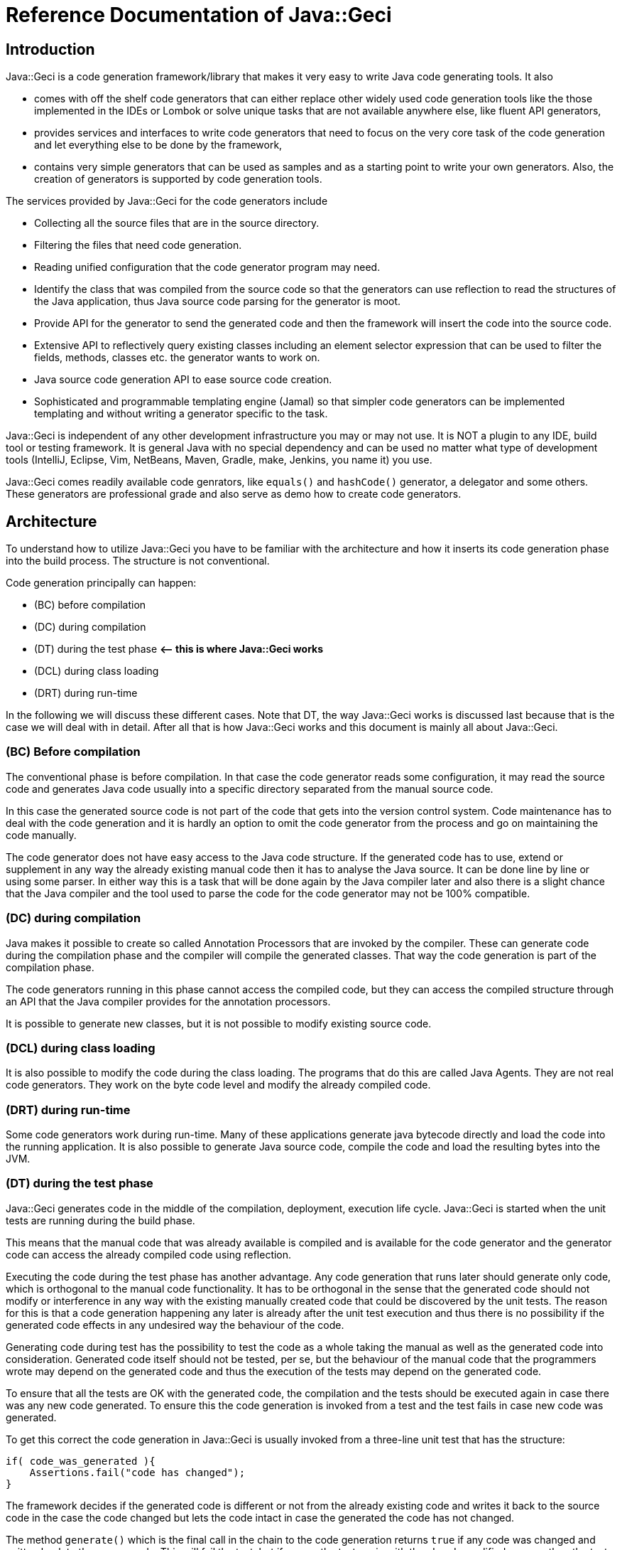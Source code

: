= Reference Documentation of Java::Geci

== Introduction

Java::Geci is a code generation framework/library that makes it very easy to write Java code generating tools.
It also

* comes with off the shelf code generators that can either replace other widely used code generation tools like the those implemented in the IDEs or Lombok or solve unique tasks that are not available anywhere else, like fluent API generators,
* provides services and interfaces to write code generators that need to focus on the very core task of the code generation and let everything else to be done by the framework,
* contains very simple generators that can be used as samples and as a starting point to write your own generators.
 Also, the creation of generators is supported by code generation tools.

The services provided by Java::Geci for the code generators include

* Collecting all the source files that are in the source directory.
* Filtering the files that need code generation.
* Reading unified configuration that the code generator program may need.
* Identify the class that was compiled from the source code so that the generators can use reflection to read the structures of the Java application, thus Java source code parsing for the generator is moot.
* Provide API for the generator to send the generated code and then the framework will insert the code into the source code.
* Extensive API to reflectively query existing classes including an element selector expression that can be used to filter the fields, methods, classes etc. the generator wants to work on.
* Java source code generation API to ease source code creation.
* Sophisticated and programmable templating engine (Jamal) so that simpler code generators can be implemented templating and without writing a generator specific to the task.

Java::Geci is independent of any other development infrastructure you may or may not use.
It is NOT a plugin to any IDE, build tool or testing framework.
It is general Java with no special dependency and can be used no matter what type of development tools (IntelliJ, Eclipse, Vim, NetBeans, Maven, Gradle, make, Jenkins, you name it) you use.

Java::Geci comes readily available code genrators, like `equals()` and `hashCode()` generator, a delegator and some others.
These generators are professional grade and also serve as demo how to create code generators.

== Architecture

To understand how to utilize Java::Geci you have to be familiar with the architecture and how it inserts its code generation phase into the build process.
The structure is not conventional.

Code generation principally can happen:

* (BC) before compilation
* (DC) during compilation
* (DT) during the test phase *&lt;– this is where Java::Geci works*
* (DCL) during class loading
* (DRT) during run-time

In the following we will discuss these different cases.
Note that DT, the way Java::Geci works is discussed last because that is the case we will deal with in detail.
After all that is how Java::Geci works and this document is mainly all about Java::Geci.

=== (BC) Before compilation

The conventional phase is before compilation.
In that case the code generator reads some configuration, it may read the source code and generates Java code usually into a specific directory separated from the manual source code.

In this case the generated source code is not part of the code that gets into the version control system.
Code maintenance has to deal with the code generation and it is hardly an option to omit the code generator from the process and go on maintaining the code manually.

The code generator does not have easy access to the Java code structure.
If the generated code has to use, extend or supplement in any way the already existing manual code then it has to analyse the Java source.
It can be done line by line or using some parser.
In either way this is a task that will be done again by the Java compiler later and also there is a slight chance that the Java compiler and the tool used to parse the code for the code generator may not be 100% compatible.

=== (DC) during compilation

Java makes it possible to create so called Annotation Processors that are invoked by the compiler.
These can generate code during the compilation phase and the compiler will compile the generated classes.
That way the code generation is part of the compilation phase.

The code generators running in this phase cannot access the compiled code, but they can access the compiled structure through an API that the Java compiler provides for the annotation processors.

It is possible to generate new classes, but it is not possible to modify existing source code.

=== (DCL) during class loading

It is also possible to modify the code during the class loading.
The programs that do this are called Java Agents.
They are not real code generators.
They work on the byte code level and modify the already compiled code.

=== (DRT) during run-time

Some code generators work during run-time.
Many of these applications generate java bytecode directly and load the code into the running application.
It is also possible to generate Java source code, compile the code and load the resulting bytes into the JVM.

=== (DT) during the test phase

Java::Geci generates code in the middle of the compilation, deployment, execution life cycle.
Java::Geci is started when the unit tests are running during the build phase.

This means that the manual code that was already available is compiled and is available for the code generator and the generator code can access the already compiled code using reflection.

Executing the code during the test phase has another advantage.
Any code generation that runs later should generate only code, which is orthogonal to the manual code functionality.
It has to be orthogonal in the sense that the generated code should not modify or interference in any way with the existing manually created code that could be discovered by the unit tests.
The reason for this is that a code generation happening any later is already after the unit test execution and thus there is no possibility if the generated code effects in any undesired way the behaviour of the code.

Generating code during test has the possibility to test the code as a whole taking the manual as well as the generated code into consideration.
Generated code itself should not be tested, per se, but the behaviour of the manual code that the programmers wrote may depend on the generated code and thus the execution of the tests may depend on the generated code.

To ensure that all the tests are OK with the generated code, the compilation and the tests should be executed again in case there was any new code generated.
To ensure this the code generation is invoked from a test and the test fails in case new code was generated.

To get this correct the code generation in Java::Geci is usually invoked from a three-line unit test that has the structure:

```java
if( code_was_generated ){
    Assertions.fail("code has changed");
}
```

The framework decides if the generated code is different or not from the already existing code and writes it back to the source code in the case the code changed but lets the code intact in case the generated the code has not changed.

The method `generate()` which is the final call in the chain to the code generation returns `true` if any code was changed and written back to the source code.
This will fail the test, but if we run the test again
with the already modified sources then the test should run fine.

This structure has some constraints on the generators:

* Generators should generate exactly the same code if they are executed on the same source and classes.
 This is usually not a strong requirement, code generators do not tend to generate random sources.
 Some code generators may want to insert timestamps as comment in the code: it should not.

* The generated code becomes part of the source and they are not compile time artifacts.
 This is usually the case for all code generators that generate code into already existing classes.
 Java::Geci can generate separate files but it was designed mainly for inline code generation (hence the name).

* The generated code has to be saved to the repository and the manual source along with the generated code has to be in a state that does not need further code generation.
 This ensures that the CI server in the development can work with the original workflow: fetch - compile - test - commit artifacts to the repo.
 The code generation was already done on the developer machine and the code generator on the CI only ensures that it was really done (or else the test fails).

Note that the fact that the code is generated on a developer machine does not violate the rule that the build should be machine independent.
In case there is any machine dependency then the code generation would result different code on the CI server and thus the build will break.

In the followings, we will describe how to configure and invoke Java::Geci via its API (no external configuration whatsoever is needed, only the API invoked from the tests) and after that how to write code generators.

This documentation is reference documentation.
Examples are given in the tutorials listed on the documentation page

* link:TUTORIAL.md[Tutorials]

== Geci invocation API

To use Java::Geci you have to have the libraries on the classpath.
If you use Maven then the easiest way is to define the dependencies in the POM file.

```xml
<dependency>
    <groupId>com.javax0.geci</groupId>
    <artifactId>javageci-annotation</artifactId>
</dependency>
<dependency>
    <groupId>com.javax0.geci</groupId>
    <artifactId>javageci-api</artifactId>
    <scope>test</scope>
</dependency>
<dependency>
    <groupId>com.javax0.geci</groupId>
    <artifactId>javageci-core</artifactId>
    <scope>test</scope>
</dependency>
<dependency>
    <groupId>com.javax0.geci</groupId>
    <artifactId>javageci-engine</artifactId>
    <scope>test</scope>
</dependency>
<dependency>
    <groupId>com.javax0.geci</groupId>
    <artifactId>javageci-tools</artifactId>
    <scope>test</scope>
</dependency>
```

Usually it is enough to have a dependency for `javageci-core`.
The other dependencies will be pulled in automatically.

The structure of the invocation is usually one lines in a unit test:

```java
Assertions.assertFalse( ...configuration
                           and invocation of
                           the code generators ...
                        ,
                           "error message that code has changed");
```

The `configuration and invocation of the code generators` part of the code is a chained method call that starts with creating a new `Geci` object and ends with the call to the method `generate()`.
For example the call:

* Example:

// snip TestAccessor
```java
    @Test
    void testAccessor() throws Exception {
        Geci geci;
        Assertions.assertFalse(
                (geci = new Geci()).source(maven().module("javageci-examples").mainSource())
                        .register(Accessor.builder().build())
                        .generate(),
                geci.failed());
    }
```

creates the new `javax0.geci.engine.Geci` object and calls the `source()` and `register()` methods to configure the framework.
Finally invoking `generate()` starts the code generation.
If there was some new code generated then the call to `geci.failed()` will return a string detailing which source files were changed.

=== Geci configuration calls

==== `source()` defines the alternative directories where the source is

There are several overloaded methods named `source()` in the `Geci` interface.
They provide means to define different source sets for the generators.
Note, that in this context the word "source" has multiple meanings.
The generators can read the source files to gather information but at the same time, it can also write generated code to the sources.

The different `source()` methods usually accept a `String` array as vararg in the last argument position.
This is to specify alternative directories where the source set can be.
It is *not* to specify different source sets.
If there are more than one source sets to be used then they should be defined in consecutive `source()` calls.

====

The need for this is because there is no guaranteed current working directory (CWD) when the unit tests are started.
Many times it is not a problem, but in some cases, for example, when you have a multi module maven project, you may face different CWDs depending on how you start the test.
If you start the unit test from the interactive environment of the IDE then the CWD will be the root directory of the module project by default.
If you start `mvn clean install` in the parent project then the CWD is the project root directory of the parent project.

====

The directory or directories for the source set should be the directory where the Java code hierarchy starts (in case of maven the `java` directory under `src/test` or `src/main`).
In other words, it is the  directory where the `com` directory is corresponding to your `com. ...` package structure.
In still another words this is the `src/main/java` or `src/test/java` directory in Maven terms.

You should not specify a directory deeper in order to limit the source scanning of the framework, because this will prevent finding the class that was created from a certain source file.
If there are many packages and sources the generators will (should) ignore them if they do not have anything to do with.

There are two versions of the method `source()` that has a `Predicate` as an argument before the alternative directory names.
When the directory is selected from the possible alternatives this predicate is used.
The leftmost directory in the argument list that tests `true` with the predicate will be used for the source set.
The versions of the method `source()` that do not have this parameter are using a default predicate that simply checks that the directory exists and it a directory (not a file).

To ease the use of the version that defines predicates there are predefined predicates in the class `javax0.geci.api.Source.Predicates`.
These are:

* `hasTheFile(String anchor)` returns a predicate, which will test `true` when there is a file named `anchor` in the directory.
* `hasOneOfTheFiles(String... anchors)` returns a predicate, which will test `true` when least one of the files named in `anchors` can be found in the directory.
* `hasAllTheFiles(String... anchors)` returns a predicate, which will test `true` when all the files named in `anchors` can be found in the directory.

===== Named Source Sets

You can also specify a named source set using the `source()` method.
This is needed when the code generator wants to create a new file and there are multiple source sets defined.
For example, there can be a source set in the directory `src/main/resources` containing resource files and another `src/main/java` containing Java files.
If a generator processes a resource file and then wants to generate a Java file then the framework has to create the generated file in the `src/main/java` directory in the appropriate subdirectory as defined by the package.

Generators that want to create whole new files will specify the source set where they want to create the new file.
If there is no named source set in the configuration with the name the generator is seeking then they can not work.

For this purpose the method `source()` has an overloaded version that accepts the first argument of the type `Source.Set`.
This type is a simple `String` wrapper to ease readability and help overload.
There is a `static` method in the class `Source.Set` named `set()` that can be imported statically and used to specify a source set name.
Thus you can specify a named source set in the form `source(set(&quot;java&quot;),&quot;src/main/java&quot;)`.

===== Maven directories

Since Maven is the number one build tool and also other build tools use the directory structure standard that was minted by Maven, there is support to specify the source sets in a simple way for Maven projects.
There is an overloaded version of the method `source()` that accept a `Source.Maven` object as an argument.
Using that you can specify the directories in a simple way.
You can simply write

[source,java]
----
source(maven().module("myModule").mainSource())
----

to specify the main source directory of the module `myModule`.
You can omit the `module(...)` part of the call in case you have a simple maven project.
You can use

* `mainSource()` to have the main source directory as a source set
* `testSource()` to have the test source directory as a source set
* `mainResources()` to have the main resource directory as a source set
* `testResources()` to have the test resource directory as a source set

If you do define none of them, just use `source(maven())` or `source(maven().module(&quot;myModule&quot;))` then you define all the four source sets in a single call.
This call also defines the set names:

* `&quot;mainSource&quot;` for the main source
* `&quot;mainResources&quot;` for the main resources
* `&quot;testSource&quot;` for the test source
* `&quot;testResources&quot;` for the test resources

It is recommended to use these source set names when you write a generator.

This is the default source set in case you do not specify any source set at all.

==== Filter source files

You cannot limit the working of the generators to a certain source package or to a certain subdirectory in the source tree specifying the sources but you can filter the actual source files calling the method

* `only(Pattern ...)`

When the source directory is scanned for potential source files they are filtered and only those remain in the set of files that match at least one of the patterns specified to the method `only()` as argument.

When matching the file name against the pattern the UNIX style absolute file name is matched against the pattern.
This means that the `\` characters are replaced to be `/` even on Windows operating system.

There is also a form of the method `only()` that accepts `Predicate&lt;Path&gt;` values:

* `only(Predicate&lt;Path&gt; ...)`

This form gives more freedom to the caller to specify arbitrary selection but the same time it is a bit more complex to use.
The regular expressions and predicates work together in the sense that a file will be included into the source set if at least one pattern or predicate lets it get through.
The actual implementation of `only(Pattern ...)` converts the regular expression strings on the fly right after they are specified to compiled patterns and then to patterns and when the file filtering is executed the actual code has no sense which predicate was specified as a pattern and which was given by the caller as a predicate.

One call can be used to specify multiple patterns or predicates, but it is also possible to use subsequent calls to `only()`.

Similarly to `only()` there are two methods, both named `ignore()`.
One has regular expression patterns,

* `ignore(Pattern ...)`

the other predicates:

* `ignore(Predicate&lt;Path&gt; ...)`

During the collection process a file is only collected if none of the patterns or predicates match the file name.
The method `ignore()` can be used together with the method `only()`.

In addition to this you can exclude whole source sets from source file collections.
This makes sense when the source set does not contain any source file that a generator would read and get information from, but the set is named and is used by some generator to create new sources in the set.

To declare that a named source set is for output only you should call `output()` without any argument chained right after the `source()` call that specifies the named source.
If the source specified in the preceding `source()` call is not names then the framework throws a GeciException.

As an alternative, you can also call `output(Source.Set ... sets)` to specify which named sets are for output only.
This call can be before or after the definition of the source set.

Note that calling any of the filtering methods should be done to increase performance.
If the sources should be filtered this way or else you get erroneous output then you probably have a wrong configuration or a generator, which is not configurable flexible enough or simply wrong.

==== Registering generators

After the source sets are defined, the code generator objects have to be registered so that the framework can call them, one after the other.
To do that the method

* `register(Generator ...)`

has to be called on the call chain.
`Generator` is the interface that all generators implement.
The instantiation of the actual generators is up to the configuration.
It is usually just creating the instance using the `new MyGenerator()` constructor, but in some cases, it may be different if the generator can be instantiated in different ways.

One call can be used to register multiple generator objects, but it is also possible to use subsequent calls to `register()`.

==== Source Comparator

After the code is generated by all the generators the framework checks if any of the newly generated code differs from those that were already in the source code.
This is done simply comparing the individual lines of the original file and the modified code.
This will signal modified source even if there is a slight formatting change in the code.
The method

* `comparator(BiPredicate&lt;List&lt;String&gt;, List&lt;String&gt;&gt;)`

can be used to change the comparator to something more relaxed.
If it is known that the source code is Java code then formatting may be neglected and the predicate may return {@code false} even if the codes are not the same but the difference is only formatting and white space.

Another possible use-case can be when the generator writes some time stamp into the source code to signal the last time the code was generated.
In that case a simple though bit more complex than the default trivial source code comparator may mask out the time stamp treating that as irrelevant change and signal only code change if the code was significantly modified.

This comparator should return {@code true} if the source code was changed.
The arguments to the bi-predicate are the lists of strings that contain the source code as it was read from the disk (first argument) and as it is after the code generation (second argument).

==== Tracing the execution

When the code generation does not work the way as expected then there is a trace functionality to debug the situation.
In some cases the generators do not touch some file, in other cases they may alter some file that they were not supposed to.
To get detailed trace information about the actual actions the framework and the generators do you can specify a file calling the `trace(&quot;fileName&quot;)` method on the `Geci` object before calling generate.

The trace information will ba saved into the trace file in XML format.
Although the XML format is not too sexy it is extremely practical.
If you look at it using some editor that supports XML then you can not only search in it like in case of standard log files, but you can also navigate hierarchically exploding and closing levels of trace information.

==== Generate

The last call after the chain of configuration calls has to be `generate()`.
This call will initiate the code generation and return `true` if there was some new code generated.
This value has to be asserted to be `false` in the tests and fail in case there was new code generated.

== Programming a Generator

A generator is a class that implements the interface `javax0.geci.api.Generator`.
This interface defines a single method

[source,java]
----
void process(Source source)
----

The `source` object represents a single source file and the object should be used by the generator

* to read the lines from the actual textual source code if that is needed,

* get access to the compiled class that was generated from the given source (such class may not exist in case the source code is not a Java source file),

* to get access to writable segments of the source file and to write text into the source

* to get access to totally new source files and to write into those generated source code.

=== Accessing the source in the generator

There are many things that you can reach in your generator code through the `source` object passed as an argument to the method `process()` of the generator you write.

The first that comes in front of us is `getAbsoluteFile()` that will return the absolute file name as a string of the source file that the generator is actually working on.
This is rarely needed because the content of the file is available in other ways.
It may, however, be needed if the generator limits itself to work only on some specific file (e.g.: it reads only files with the extension `.xml`), or when the file is binary and cannot be accessed line by line.

If the generator needs to read the text in the file then the method `getLines()` should be invoked.
The return value of the method is a list of `String` objects that contain the text of the lines.
If the generator accesses the content of the file then it does not need to deal with the operating system line ending.
The different generators that run in the same process one after the other will also share the content.
There is no need to read the content of the file again and again.

It is also important that the `source` object can be used to modify the content of the file, but only through the declared and guaranteed API.
The generator code should not try to replace the lines returned by the method `getLines()`.

=== Getting segments to write code into

When the generator wants to modify a source file it should use the segments.
The source file may contain named segments.
These are the lines that are between

----
<editor-fold id="segment name">
----

and 

----
</editor-fold>
----

lines.
These lines are edited by the programmer signaling the part of the source code where it expects generated code to be inserted.
The generator can access these segments opening a `Segment` in the source calling the method `source.open(id)`.
The parameter is the string that is the specified `id=&quot;segment name&quot;` on the starting line of the segment.
Segment object should be used to write lines of generated code.
The framework will write back the changes at the end of the execution automatically and also check if the generated code is/was the same as the one that was already in the file.
In that case it will not write anything rather it will be happy that code was not changed.

There is a version of the method `open()` that has no argument.
This opens a segment that means the whole source file.
A generator should invoke this only when it generates a new source file and the source object was acquired via calling `newSource()` on the `source` object.
Never invoke the argument-less `open()` method on the `source` object that was passed to the generator `process()` as an argument unless you really know what you are doing.
It will delete the content of the source file that was edited by the programmer.
Some generators may want to do that but it is their responsibility to write back all the lines into the global segment that was originally in the source file.

Opening a segment is a fairly cheap operation and the generator code can open the same segment many times.
The `open()` method will just return the same segment and the code generation can continue from the place where it was left off after the previous call to `open()`.

=== Segment initialization

In some cases, code generators happen to generate empty code.
In this case code logic may just never call `open(id)` on a segment, as there is nothing to write there.
However, the framework will interpret this that the generator does not want to touch the segment and the old value remains.

Assume that, there is a generator that creates a `LC_` prefixed field for every `final` and `static` `String` field which will contain the lowercase version of the original string.
There is no such generator written but for the sake of the example, let us imagine one hypothetically.
The `LC_` prefixed variables created by our hypothetical generator go into a special segment, like

[source,java]
----

final static String myString = "Hello, World!";

<editor-fold id="lowerCase">
final static String LC_myString = "hello, world!";
</editor-fold>
----

when the generator does not find any `final` and `static` `String` field it does not have to write anything into the segment named `lowerCase` and thus it does not open it.
This works so long as long there is no `final static String` field in the class.
However, when there are some and we happen to delete them all then this will leave the `lowerCase` segment intact and there will be the remaining last few `LC_...` field.
That is because the generator does not see any field to be generated and thus it does not try to write into the segment anything.
When none of the generators write a segment then the segment will remain as it was.

To tell the framework that the segment is to be modified even if no `open(id)` is invoked for the specific segment the generator has to call `init(id)` on the source object.
This will essentially delete the already optionally existing content of the segment.

(The call `init(id)` is essentially the same as `open(id)`.
It just happens to be there to emphasize the intent to initialize the segment.)

=== Lexical Modification

Some generators may want to modify the part of the source code that is manually maintained.
Like fixing something in the program.
For example inserting the `final` keyword in front of a field declaration.
Or, perhaps deleting some modifier.
Such modifications are rare and should be programmed in the generators with great care.
The generators really should know what they do as they play with a part of the code that is manually maintained and not separated.
Such modifications usually focus on some specific part of the code.
To work with a specific part of the code, the application has to find the part.
To find the specific part of the code, for example the declaration of a given field is not simple reading the source as text.
One can try to apply regular expression searched to the source lines, but that is not reliable.
What is really needed to be done is to do a lexical analysis of the source text.
This is what Java::Geci can do for the generators.

==== Overview

Lexical Modifications work with the list of the lexical elements of the source files.
A typical modification searches a certain part looking for some specific pattern and then insert or replace the found pattern with a given list of lexical elements.

An example is the record generator.
The record generator mimics the behaviour of a Java record, which is not available by the time of writing.
To mimic a Java record a class

* should have only `final` fields,

* the class itself has to be `final`,

* it should not extend any other class (except the implicit Object) and

* it should have a constructor that initializes the `final` fields and

* it has getters for these fields.

The generator reads the fields and creates the constructor as well as the getters.
When the programmer starts to create the source code of the class it can insert the field declarations, but they cannot be denoted as `final` because at this point the constructor initializing them does not exist.
The constructor will be created only later to initialize the new field or fields.
After the code generation the manual code can be altered so that the field becomes `final`.

To ease the life of the programmer the Record generator inserts the `final` keywords where they are needed during the code generation when it also generates/modifies the constructor.

To do that the generator creates a `JavaLexed` object using the source object.
This `JavaLexed` object contains the java source code lexical elements and provides methods to search and modify the list of the lexical elements.
At the creation of the object it "borrows" the source code from the source object and when it finishes and the closes (a `JavaLexed` object is `AutoCloseable`) then it returns the source code to the source object.
If the list of the lexical elements was changed then the change will be reflected in the source strings.

A generator should never modify the source writing into segments while a `JavaLexed` object is open.

The recommended pattern to use the `JavaLexed` object is to use it in a try-with-resources block:

[source,java]
----
try (final var javaLexed = new JavaLexed(source)) {
    ... analyze the lexical element list and possibly modify it ...
        }
----

This is the structure you can see in the Record generator.
We will use that generator as a sample for the explanation how to use this class.
The generator defines a selector expression

[source,java]
----
private static final Selector<Class<?>> NOT_FINAL = Selector.compile("!final");
----


Using this selector expression the generator decides whether the class it modifies is final or not:

[source,java]
----
private void makeClassFinal(Class<?> klass, JavaLexed javaLexed) {
    if (NOT_FINAL.match(klass)) {
----

This `if` statement is executed when the class is not `final`.
The generator, in this case, modifies the class to be final, because that is a requirement by the JEP defining the "Record" functionality for Java.
In case the developer forgot to make the class final this can be detected and this can also be changed.

When the class is not final the `javaLexed` object is used to find the declaration of the class in the list of the lexical elements.
This is used utilizing the `find()` and `fromStart()` methods of the `JavaLexed` class.
This will find the lexemes `class` followed by the name of the class in the list of the lexemes.
The finding process ignores the spaces between the lexemes, because they usually are not important when trying to find some keywords.

When the find is successful the `replaceWith()` method is executed and this replaces the

"```class``` (spaces) class name"

lexeme section in the list with the specified "```final class``` __class__ __name__" sequence.

[source,java]
----
javaLexed.find(list("class", klass.getSimpleName())).fromStart()
               .replaceWith(Lex.of("final class " + klass.getSimpleName()));
----

As we mentioned earlier, spaces are not important in the search expression.
That is because when trying to find a sequence of lexical elements the matching algorithm ignores the spaces and the comments that may be in the source code as not important.

However, when we insert lexical elements as a replacement for some part of the found lexical elements sequence the lexical elements are inserted as they are present and the replacement process will not insert separating white spaces for us.
The code can ignore spaces when they come on the input, but they do not know where to put them into the output.
Therefore in the replacement lexical element list it is important to have spaces at the appropriate locations.

For example the string

  "final class " + klass.getSimpleName()

is converted to a list of lexical elements by the method ```Lex.of()```.
The lexical elements will be

* keyword `final`
* space
* keyword `class`
* space
* identifier that is the simple name of the class, e.g. `MyClass`.

It is important to have a trailing space after the keyword ```class``` in the string otherwise the resulting list of lexical elements would not have that space lexical element between the keyword `class` and the name of the class.
That would result ```final classMyClass``` instead of `final class MyClass` when the modified list of lexical expression is given back to the `Source` object and the list of source lines are recreated.

When the try-with-resources block finishes the modified list of lexical elements is converted back to the list of source line strings that is stored in the source object and the generator can go on and continue to generate code that will get into the segments.

The lexical elements that the generator can work with are objects that are `javax0.geci.javacomparator.LexicalElement`.
The `javaLexed` object can provide an iterator that goes through the elements returned by `lexicalElements()` , and it can also provide a specific element based on its index when calling ```get(i)``` on the object.
It is also possible to remove a specific element calling `remove(i)` using the index `i` and there is a method to remove a range of lexical elements calling `removeRange(i,j)`.
(Note that the element with the index `i` is removed but the element with the index `j` is not.)

==== Simple Modification Methods

There are also simple and primitive methods to modify the list of the lexical elements.
You can ```add(i, element)``` to add a single element at the position `i`.
You can also replace a range of elements with a list of lexical elements calling ```replace(start, end, elements)```.

These are low level and simple modifications that are available as a last resort in case the available higher level methods do not suffice.
The usual way to modify the list of the lexical elements is to use the search and then to replace the found parts with something composed of new lexical elements and elements taken from the found part.

The example above was a very simple one: it was searching for a simple keywords and identifiers as they come one after the other.
The search method `find()` provides much more powerful possibilities.
The possibilities are like searching a sub-string literal versus trying to match a regular expression in a string.

==== Finding and Replacing LEXPRESSIONS

The argument to the method `find()` is a `Lexpression` (lexical expression), which is similar to a regular expression when we process strings.
In this case, however, instead of characters we build up the expression from lexical elements.
Also there is no string representation of the `Lexpression` like regular expressions have.
The way to create a search `Lexpression` is to use a fluent API provided for the purpose.

The technical implementation of the expression is a `BiFunction` but it should not matter to the programmer using the API.
This is an internal detail.

The way to create such an expression is to use the utility methods provided in the class LexpressionBuilder.

TIP: The utility methods are generated automatically based on the methods of the class `Lexpression`.
For this reason the methods that the generator is calling directly do not have JavaDoc documentation.
However, each and every of such method has a method with the same name in the class `Lexpression`, which is fully documented.

The simplest `Lexpression` matches a single keyword.
To get such a `Lexpression` you can invoke the method `LexpressionBuilder.keyword(kw)` with the string argument `kw`.
For example `keyword("int")` will return an `Lexpression` that matches a single keyword `int`.

NOTE: `int` is not a keyword in Java.
When matching a list of lexical elements against a `Lexpression` the analysis does not make difference between an identifier and an expression.
Because of this the method `keyword()` and `identifier()` are interchangeable.
It is recommended to use `keyword()` for keyword matching and `identifier()` to match an identifier.

NOTE: In this section we will refer to the methods using their name without the class name.
Since the `Lexpression` describing structures can sometimes be fairly complex the recommended approach is to statically import these methods from the class `javax0.geci.lexeger.LexpressionBuilder`.

The method `keyword()` is not the only one method that results a single, one element `Lexpression` with a so called terminal symbol in it.
There are different methods, like

* `string()` matching a string literal
* `character()` matching a character literal
* `comment()` matching a comment
* `floatNumber()` matching a floating point literal
* `integerNumber()` matching an integer literal
* `number()` matching any number literal (floating point or integer)
* `match(string)` matching a lexical element that is specified a string
* `type()` matching a type definition, like `List<String>`

NOTE: the last method, `type()` matches something that is not a single lexical element, and thus it is not a terminal symbol.
A type literal in Java is a complex thing and cannot be described with regular expression structure.
To overcome this and to provide a matching possibility for the generators there is a small syntax analyzer implemented in the class `TypeMatcher` that matches a type literal.
In the generator code this method can be used as if a type literal was really a terminal symbol.

Each of these methods have different forms with different arguments.
For example the method `integerNumber()` has a version that has a `long` predicate as argument.
The resulting `Lexpression` will match an integer number literal only the number converted to `long` matches the predicate.
Similarly the method `string()` has a version that has a `String` and one that has a `Pattern` argument.
The first version matches a string lexical element if the value is the given string.
The second version matches the regular expression pattern against the actual string value of the lexical element.

All of these methods and many other methods have a version where the first argument is a `GroupNameWrapper`.
When a method `xxx()` has this version then calling `xxx(group(name), ...)` is the same as calling `goup(name, xxx(...))` with the same `...` arguments.


A `GroupNameWrapper` can be created calling the method `group(name)` that wraps the string `name` into a `GroupNameWrapper` object.
The wrapping helps to distinguish the overloaded methods that have already first string arguments and the same other arguments.

Groups are identified by the name and they contain the list of lexical elements that are matched by the certain sub `Lexpression` that may be part of the whole `Lexpression`.
These groups can be retrieved using the name and used in the replacement part later.

Matching single elements is not really useful.
To have really useful things the builder provides building blocks to compose complex structures recursively using the simple methods.
The builder class defines different versions of the following methods:

* `anyTill()` matches zero or more lexical elements until it finds one matching one of the arguments
* `list()` matches the `Lexpression`s listed as arguments
* `not()` matches something that is not the `Lexpression` argument
* `oneOf()` matches one of the arguments
* `zeroOrMore()` matches zero or more times the argument
* `oneOrMore()` matches one or more time the argument
* `optional()` matches nothing or the argument if possible
* `repeat()` matches the argument many times, min and max values can be specified
* `unordered()` matches the arguments, each once but in arbitrary order

These methods also have different versions overloading the method name.

==== Examples

In this section we will list some of the test methods that are implemented in the class `javax0.geci.lexeger.TestMatching` in the module `javageci-tools`.
We list here only some of the methods that are of exemplary values.
In the class you can find more examples without detailed explanation.

In the tests the class `TestSource` is an implementation of the interface `Source` that gets the lines as the constructor argument.
In these tests usually there are only one line in the source code and thus the argument is created calling the static method `Collections.singletonList()`.

The `JavaLexed` object is created from the source object in a try-with-resources block, essentially implicitly closing it at the end of the test.

// snip testSimpleListFinding trim="to=0" number="from=2 to=7"
```java
   @Test
   void testSimpleListFinding() {
1.     final var source = new TestSource("private final int z = 13;\npublic var h = \"kkk\"");
2.     try (final var javaLexed = new JavaLexed(source)) {
3.         final MatchResult result = javaLexed.find(match("public var h")).fromStart().result();
4.         Assertions.assertTrue(result.matches);
5.         Assertions.assertEquals(13, result.start);
           Assertions.assertEquals(18, result.end);
       }
   }
```

This test uses the source code as seen on the line #1.
The variable `result` gets the result of the matching operation.
The call chain first specifies the `Lexpression` to find then it executes the operation starting at the beginning of the source and finally the result object is fetched from the result of the search operation.

What we find here is a list of lexical tokens: `public`, `var`, and `h`.
This is simply written as `match("public var h")` which performs a quick lexical analysis on the input string and creates an `Lexpression` that is the list of the terminal elements that are in the string.

The `result.matches` is `true` when the `Lexpression` was found.
The result can also be queried for the start position (inclusive) and the end position (exclusive) of the found match.
In this case the lexical elements are

[start=0]
0. `private`
0. space
0. `final`
0. space
0. `int`
0. space
0. `z`
0. space
0. `=`
0. space
0. `13`
0. `;`
0. new-line
0. `public`
0. space
0. `var`
0. space
0. `h`
0. space
0. `=`
0. space
0. `"kkk"`

Note that spaces do not matter when matching, but it does not mean that they are not there.
It is only the comparison that ignores the spaces.
In this case the `Lexpression` given as `"public var h"` starts at the position 13 in the list of the lexical elements and ends before the elements at the position 18.
These positions can be, but need not be used later in replacement operations.

There are different methods that replace the part of the lexical list of the source code between two indices or between the `star` and `end` indices of a `MatchResult`.
The simplest way is, however, calling the method `replaceWith()` that has only one argument, the list of the lexical elements that will be inserted into the place of the matched part only in case the match was successful.

The next sample stores part of the match in a group.

// snip testSimpleGroupCollection trim="to=0" number="start=1 format='%02d. '"
```java
01. @Test
02. void testSimpleGroupCollection() {
03.     final var source = new TestSource("private final int z = 13;\npublic var h = \"kkk\"");
04.     try (final var javaLexed = new JavaLexed(source)) {
05.         final var result = javaLexed.find(list(oneOf(group("protection"), "public", "private"), match("var h"))).fromStart().result();
06.         Assertions.assertTrue(result.matches);
07.         Assertions.assertEquals(13, result.start);
08.         Assertions.assertEquals(18, result.end);
09.         Assertions.assertEquals(1, javaLexed.group("protection").size());
10.         Assertions.assertEquals("public", javaLexed.group("protection").get(0).getLexeme());
11.     }
12. }
```

What we are searching is a list of ``Lexpression``s.
The list consists two elements.
The first one is a `oneOf()` `public` and `private` element, the second is `var h`.
The list is created calling the `list()` utility method that has variable number of `Lexpression` arguments.
The method `oneOf()` has many overloaded versions.
This version has a first argument that specifies a group by name.
The rest of the arguments are strings.
This is a convenience method that converts the individual strings into simple ``Lexpression``s each.
Thus

    oneOf(group("protection"), "public", "private")

is the same as

    oneOf(group("protection"), match("public"), match("private"))

When this part of the expression matches then the list of lexical elements that are matched by this part of the expression is stored in a new list and is associated with the name and can later be retrieved from the `JavaLexed` object.
The assertions on the line 9 and 10 are doing exactly this.
They retrieve the list of the lexical elements that were associated with the group named `protection`.
Line 9 asserts that the number of lexical elements in the list is one and the line 10 asserts that this is `public` as it is matched before the `var h` part of the source.

The following example uses a matching group that is not matched during the search operation.
Because the structure of the test is practically the same as that of the previous we skipped some lines that you can also see from the line numbering.

// snip testSimpleUnmatchedGroup skip="do" trim="do" prenumber="do"
```java
1. javaLexed.find(list(group("protection", oneOf(match("public"), group("private", match("private")))), match("var h")));
7. Assertions.assertEquals(0, javaLexed.group("private").size());
8. Assertions.assertEquals(1, javaLexed.group("protection").size());
```

In this case the method `oneOf()` has ``Lexpression``s.
You cannot mix strings with ``Lexpression``s and because the second argument `group("private", match("private"))` is already a `Lexpression` the first one also has to be.
Thus we cannot write there simply `"public"` instead of `match("public")`.

In this example we also use the version of the method `group()`, which is not inside but around the the matching elements that are to form the group.
Using `group("protection", oneOf(...))` is the same as the version of `oneOf(group("protection",...))` that has a group identifier in the first argument (created calling the single string argument of the utility method `group()`).

Because the access modifier in front of `var h` is public the group named `private` does not match anything thus the size of it is zero.
On the other hand the group named `protection` contains one element.
This is the same as in the previous example.
If the access modifier was `private` then both groups would contain a single element list.

=== Creating, opening new source object

The generator can call `newSource(fileName)` on a `source` object.
This will create a new source object that can be used to read the content of the named source file if it exists or to write generated code to it and the code will be written into the file named in the argument at the end of the execution unless the code was already there and did not change.

Since the new source code, most of the time is generated in the same directory where the other source code is, the `fileName` is relative to the file name of the source the `newSource()` was invoked on.

There is also a version of the method that accepts two arguments: `newSource(Source.Set set, String fileName)`.
This can be used when the generated code has to be in a different source set than the one containing the information the generator reads.
Even in this case, the directories will be relative to the `source` just in the different source set.
For example, there is the file `com/javax0/javageci/Bean.xml` in the source set starting in directory `src/main/resources/`.
It contains some description of the bean the generator has to generate.
There is another source set defined with the name `&quot;mainSource&quot;` in the directory `src/main/java`.
Calling `source.newSource(set(&quot;mainSource&quot;),&quot;Bean.java&quot;)` will create the file `src/main/java/com/javax0/javageci/Bean.java`.

Note that generators are encouraged to use `Geci.MAIN_SOURCE`, `Geci.MAIN_RESOURCES`, `Geci.TEST_SOURCE` and `Geci.TEST_RESOURCES` string constants defined in the interface `javax0.geci.api.Geci` instead of the string literals.

The code will only be generated only if the global or a named segment was initialized, opened during code generation.
If the source was only used to read information and no segment was opened then the file will not be touched by the framework.

When the new content is written back to the file the directories along with all needed parent directories are automatically created.

=== Accessing the class of the source

Most of the time the `source` object refers to a Java source file.
Since the code runs during unit test execution the compiled version of the class is available and can be examined by the generator using reflection.
The name of the class and the package can be deducted from the file name.
The suggested way to do this is to invoke the methods provided by the `source` object for the purpose.

* `getKlass()` returns the class that was created by the source during the compilation phase.
 If there is no such class then the return value is `null`.
* `getKlassName()` returns name name of the class.
 This includes the full package name dot separated.
* `getKlassSimpleName()` returns the simple name of the class file.
* `getPackageName()` returns the name of the package.

There are support methods in the tool module that help with reflection.
Before starting to write your code from scratch consult those methods.
They contain significant experience.

For example when a generator wants to generate code for each field or each method then this is vital that the order of the fields or methods is the same on different Java versions.
There may be different Java build on the developer machine and on the CI server and the reflection method `getDeclaredFields()` may return the fields in a different order.
This causes code generated different on the CI server from the one generated by the developer and thus the CI build fails with unit test error.
(It really happened.)
To avoid that there are methods that collect fields, methods etc in a sorted definite order in the tool module.

=== Writing into a segment

After you get access to a `Segment` object you can use that object to write into the source code into the segment.
Whatever you write into a segment will replace the old content.
Opening a segment many times, however, does not overwrite the content that the generator was already writing into the segment.
For example, a generator creates a setter and a getter for each field in the class.
As the generator iterates through the ordered list of the declared fields it opens the segment named "setters" for each field.
The generated code will be appended each time and finally replacing the content that was in the file before the code generation.

To write into a segment there are four methods:

* `write(...)` write a line into the code.
* `write_l(...)` write a line into the code and then set the tabstop indented.
* `write_r(...)` unindent the tab stop and then write a line into the code.
* `newline(...)` insert an empty line.

The `write...()` methods accept a `String` format and a variable number of objects as parameters.
The format string will be used in the `String.format()` method.
Please read the Java documentation on how to use the formatting.

It is also possible to define parameters for a segment.
The method `param()` accepts string pairs (even number of strings) each pair being a `key` and a `value`.
The parameters defined this way can be used in the strings passed to `write()`, `write_r()` or `write_l()` so that every `{{key}}` will be replaced by `value`.
Note that the only requirement is that `key` and `value` are strings.
It is not necessary that `key` is an identifier, though in the usual cases it helps readability.
If a `key` for a `{{key}}` is not defined it remains untouched.

You can also reset the parameters calling the method `resetParams()` on the segment object.

When the line itself contains newline characters then the indenting will automatically be kept for each line.
There is no need to spit up the generated multi-line string into lines and invoke the `write()` method several times.
You can write multi-line code safely well tabulated using these methods.
This feature can be neatly used with Java 12 multi-line strings.

There are two methods `_l()` and `_r()` that are just aliases to `write_r()` and `write_l()`.
Their use can increase readability when the calls to `write()...` methods are chained.
On the other hand they look ugly when used on their own.
Please use them with consideration.

The generator can get access to a temporary segment calling `source.temporary()`, that does not belong to any source code but is able to collect generated code via the `write_X()` methods.
The code in such or any other segment can be appended to the code of a different segment calling the method `write(Segment)`.
(There are no `write_r` and `write_l` variants of this method.)

The `Segment` also has a `close()` method, that actually does nothing, but `Segment` also implements `AutoCloseable` thus it can be used in try-with-resource blocks.
It may improve code readability.

Note that the methods provided by the implementation of `Segment` are simple and they do not want to be a full-blown code generation tool.
There is an experimental class `javax0.geci.tools.JavaSource` that provides more possibilities to generate Java source code.
It was mainly used to create the fluent API code generation and also the class API itself is generated by itself demonstrating recursive iterative code generation development.
If even the functions provided there are not enough you can use any external library together with Java::Geci.

=== Generator Parameters

Generators are free to use any configuration they like, however, there are supported configuration ways.
Generators can be configured on the application, instance and source level.
There is support for the source level configuration.
For higher level configuration the tools provided by the Java language and infrastructure is sufficient.

* Application level configuration can be hard coded into the class as parameter or can be read from `properties` files or from other sources.
 There is no special support for this in Java::Geci.
 You should follow the usual Java conventions in your code.
 These parameters affect the behavior of the application for all the runs in the JVM.
* Instance level configuration can be done via constructor parameters or via setter or other configuration methods.
 This is, again, standard Java practice, nothing specific to Java::Geci.
 These parameters affect the behavior of the application for the instance they were provided.
* Generators read source level configuration from the source.
 These parameters influence the behaviour of the generator when it is processing the specific source.
 Although generators read the source and could get parameters from many structures, there is support to get the configuration from annotations or from comments.
 The rest of the section is about the supporting tools that help the generators to read these configuration parameters.

==== CompoundParams objects

The generators, which work on a specific Java class can access a `CompoundParams` object using the

[source,java]
----
CompoundParams global = Tools.getParameters(xxx, mnemonic());
----

calls.
In this call the parameter `xxx` can be the class, a method or field that the code generator works with and which element is annotated.
The second argument is the name/mnemonic of the code generator.
The method will return parameters only from the annotation that control this code generator using this value in case there are multiple `@Geci` annotations on the element `xxx` for different code generators.

Usually there is an annotation on the class itself and also on the fields or methods.
In that case the method can be called on the `Class` object and also on the `Field` or `Method` objects.

When the different configuration parameters are defined on both the class level and also on the field or method level then the code generator usually wants to use the lower level configuration if it exists and the `Class` level only when the parameter is not defined on the `Field` or `Method` level.
To ease that configuration handling there is a constructor of `CompoundParams` that accepts two other `CompoundParams` as parameters. For example the call

[source,java]
----
var params = new CompoundParams(local, global);
----

will result a `CompoundParams` object that will return the configuration value for any configuration key from the `global` parameters only if the key is not defined in the `local` level.

The method `Tools.getParameters(xxx, mnemonic())` collects the configuration parameters from the annotation `@Geci`, which is on the `xxx` element.
There is an annotation interface ready to use defined in the library `com.javax0.geci:javageci-annotation` but the actual code can use any annotation that is a Geci annotation.

The definition of the Geci annotation is recursive.
A Geci annotation is an annotation that

* is named `Geci`

* is named in any way but the annotation itself is annotated with a Geci annotation

and

* defines at least the `value`
* the type of `value` is `java.langString` or `java.langString[]`.

Using your own annotation may eliminate the need for the dependency on the library `com.javax0.geci:javageci-annotation`.

In case the type of the annotation is String array then the code may use
multiple strings as value. These strings will be concatenated with a
single space between them. This allow the code to break the annotation
into multiple lines in case there are many parameters.

The `value` of the annotation has to be a string that has the format:

----
mnemonic option1='value' .... optionN='value' 
----

The options are, well, optional.
The value of the options have to be enclosed between apostrophes.
If you use a custom annotation that has other parameters in addition to `value` then those parameters that have `String` value will also be considered as options for the code generators and they will get into the `CompoundParams` object.

When you implement a generator extending the class `AbstractGenerator` then you get the `Class` object as well as the `global` configuration as a parameter.

It is also possible to get configuration from the source code without using reflection.
The generator may call the static method

[source,java]
----
CompoundParams getParameters(Source source, String generatorMnemonic, String prefix,
                             String postfix, Pattern nextLine);
----

This call will scan the source code and try to find the configuration string in the source code, typically placed in some comments.
This configuration can be used in case the generator is working from some source file, which is not Java source code and thus there is no corresponding Java class during the test execution.
A generator may also use this call in case the application does not want any `@Geci` annotation to be part of the production code.
The drawback of this configuration is that the configuration can only be on the source level and can not be on the `Field`, `Method` or other class member level.

=== Special Generators

When you write a generator you do not need to manually implement the interface `javax0.geci.api.Generator`.
The library contains abstract classes that implement the interface and do some specific task that may be the same for a variety of generators.

These abstract classes are defined in the package `javax0.geci.tools` in the module `javageci-tools`.
This documentation lists some of the classes giving some introduction, but it is still recommended that you have to consult the actual and up-to-date JavaDoc documentation.

* `AbstractGeneratorEx` can be extended by generators that may throw exception.
 Note that the signature of the method `process()` in the interface `Generator` does not throw any exceptions.
 This abstract class catches any exception and rethrows it as a `RuntimeException`.
* `AbstractGenerator` is to be extended by generators that work only on Java source files and need the compiled class of the source.
* `AbstractDeclaredFieldsGenerator` is for generators that want to generate code for each declared field in a class.

==== AbstractGeneratorEx

The interface `Generator` defines the method `process()` in a way that it should not throw exception.
If there is an exception during code generation then it has to wrapped into some run-time exception.
This will be propagated to the unit test level and thus the test will fail, as it should.

For the wrapping Java::Geci provides the exception class `javax0.geci.api.GeciException`.

`AbstractGeneratorEx` implements the method `process()` invoking the abstract method `processEx()` it defines wrapping the call into a try-catch block.
If there is any exception thrown from `processEx()` then it is wrapped into a `GeciException` and thrown.

The abstract method generators must implement in this case is

[source,java]
----
public abstract void processEx(Source source) throws Exception;
----

Note that the method may throw `Exception` and the implemented `process()` catches only `Exception` and not any `Throwable`.

==== AbstractGenerator

This abstract generator implements the method `processEx()` and calculates the class of the source and also collects the parameters defined in a `@Geci` annotation.
Extending classes should implement the abstract method

[source,java]
----
public abstract void process(Source source, Class<?> klass, CompoundParams global)throws Exception;
----

This case the method is named `process()` as it has different arguments than the one in the interface and is an overloading of the interface method.
The arguments are the

* `source` is the source object
* `klass` is the class of the source
* `global` contains the parameters that are defined in the `@Geci` annotation on the class level.

==== AbstractDeclaredFieldsGenerator

This abstract generator does everything as `AbstractGenerator` essentially extending that class and iterates through the fields of the class.
It defines one abstract method that generators extending this class have to implement:

[source,java]
----
public abstract void processField(Source source, Class<?> klass, CompoundParams params, Field field) throws Exception;
----

This method is invoked for every field.
The parameter `params` is the composition of the parameters defined on the class level and on the field in `@Geci` annotations.
If a parameter is defined on the field then it prevails, otherwise the one on the class is used.

The class also defines two do-nothing methods that can optionally be overridden by the extending class.
These are:

[source,java]
----
public void preprocess(Source source, Class<?> klass, CompoundParams global) throws Exception {
    }

public void postprocess(Source source, Class<?> klass, CompoundParams global) throws Exception {
    }
----

As the name suggest `preprocess()` is invoked before the fields iteration starts and `postprocess()` is invoked after that.

== Error messages

* `The generators did not touch any source`

When the execution finishes and none of the generators generated any source into any existing or new source file then this error happens.
If any of the generators generated something but it is the same what was already there then this error does not happen.
This error happens if the generators think they have nothing to do.
It is usually a configuration error, because if none of the generators generate anything then why to have them in the actual project.
They are configured to run, most probably they are supposed to do something.

* `SourceSet "…" does not exist`

When you configure the sources using the `source()` method in the test executing the generations you can define different source sets and you can also name the sets.
When a generator creates a new source file it can tell the Geci framework which source set to create the new file.
For example the sample XML bean generator reads an XML file which is in the resources but it wants to generate Java code in the main Java sources directory.

This error happens when a generator wants to generate a new source file in a named set but that set is not defined in the test fluent generator expression.
The name of the source set the generator uses can be hard wired into the generator or the generator may use the configuration (either annotation, comment string or the segment start in the source file).

* `Global segment was opened when the there were already opened segments`
* `Segment was opened after the global segment was already created.`

These errors are certainly an error in one of the generators executing in the test phase.
Generators can write certain parts of a source file.
These are the parts that are between

[source,java]
----
//<editor-fold ...>
----

and

[source,java]
----
//</editor-fold>
----

lines.
Generators can also write the whole source code.
This is usually done when the generator creates a new source code that is totally generated without any manually edited part in it.
In such a case the generator is opening the so called "global segment" of the source code.
A generator should never open a named segment and the global segment the same time.
Even different generators should not do that.
That way one change would simply overwrite the other change.
When this happens the Geci framework throws one of these exceptions.

* `Segment "…" disappeared from source "file name"`

This error is certainly an error in one of the generators executing in the test phase.
When this happens it means that the code generation could find a named segment when one of the generator wanted to write code into it, but the source code does not have this segment any more when the changes are to be written back.
This may happen if one of the generators changes the source object directly.
It may also be an internal error in the framework.

* `Source directory [ list of directories ] is not found`

This error happens when the framework cannot find a configured source set.
The source sets are configured with alternative directories.
This is to help he framework to be executed from different working directories (CWD, current working directory), which usually happens in case of multi module projects.
The error message lists all the directories where it tried to find the source set, but it could not.

If this error happens you should check the configuration in the method call `source()` in the test and you should also check which CWD the code generation execution was started in.

* `None of the configured directories { [ ... ] } are found`

This is a very similar error as the previous one.
This error is thrown if none of the configured source sets can be found.
When you configure source sets you can use sensible default.
For example leaving the call to `source()` out of your configuration chain will configure all the four maven source sets (test vs. main and java vs. resource) for you automatically.
You can use this configuration when you do not have one or more of the four sets in your project.
When some of the sensible defaults are used then the source set discovery works in a lenient mode.
It is not an error if some of the source sets are not defined.
In that the previous error will not be displayed.
However, it is a serious issue if none of the source sets can be found.
In that case there is no source to work on.
Also, when you define a source set yourself and not using defaults then it has to be there on the disk.

If you see this error check the CWD if that is the project root or the root of some module project.

